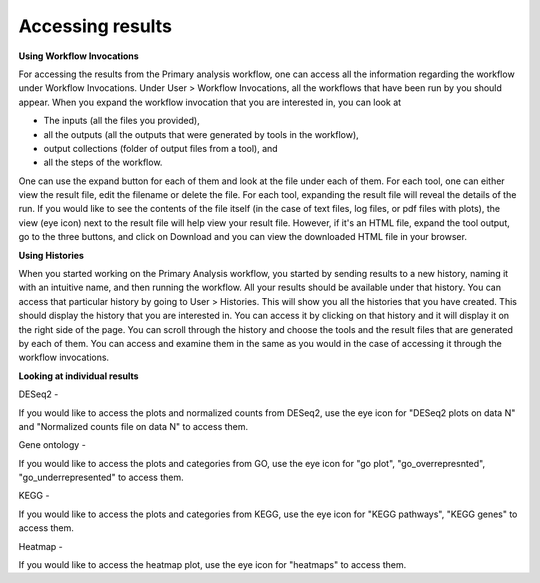 **Accessing results**
=====================

**Using Workflow Invocations**

For accessing the results from the Primary analysis workflow, one can access all the information regarding the workflow under Workflow Invocations. Under User > Workflow Invocations, all the workflows that have been run by you should appear. When you expand the workflow invocation that you are interested in, you can look at 

* The inputs (all the files you provided), 

* all the outputs (all the outputs that were generated by tools in the workflow), 

* output collections (folder of output files from a tool), and 

* all the steps of the workflow. 

One can use the expand button for each of them and look at the file under each of them. For each tool, one can either view the result file, edit the filename or delete the file. For each tool, expanding the result file will reveal the details of the run. If you would like to see the contents of the file itself (in the case of text files, log files, or pdf files with plots), the view (eye icon) next to the result file will help view your result file. However, if it's an HTML file, expand the tool output, go to the three buttons, and click on Download and you can view the downloaded HTML file in your browser.

**Using Histories**

When you started working on the Primary Analysis workflow, you started by sending results to a new history, naming it with an intuitive name, and then running the workflow. All your results should be available under that history. You can access that particular history by going to User > Histories. This will show you all the histories that you have created. This should display the history that you are interested in. You can access it by clicking on that history and it will display it on the right side of the page. You can scroll through the history and choose the tools and the result files that are generated by each of them. You can access and examine them in the same as you would in the case of accessing it through the workflow invocations.

**Looking at individual results**

DESeq2 -

If you would like to access the plots and normalized counts from DESeq2, use the eye icon for "DESeq2 plots on data N" and "Normalized counts file on data N" to access them.

Gene ontology -

If you would like to access the plots and categories from GO, use the eye icon for "go plot", "go_overrepresnted", "go_underrepresented" to access them.

KEGG - 

If you would like to access the plots and categories from KEGG, use the eye icon for "KEGG pathways", "KEGG genes" to access them.

Heatmap -

If you would like to access the heatmap plot, use the eye icon for "heatmaps" to access them.
